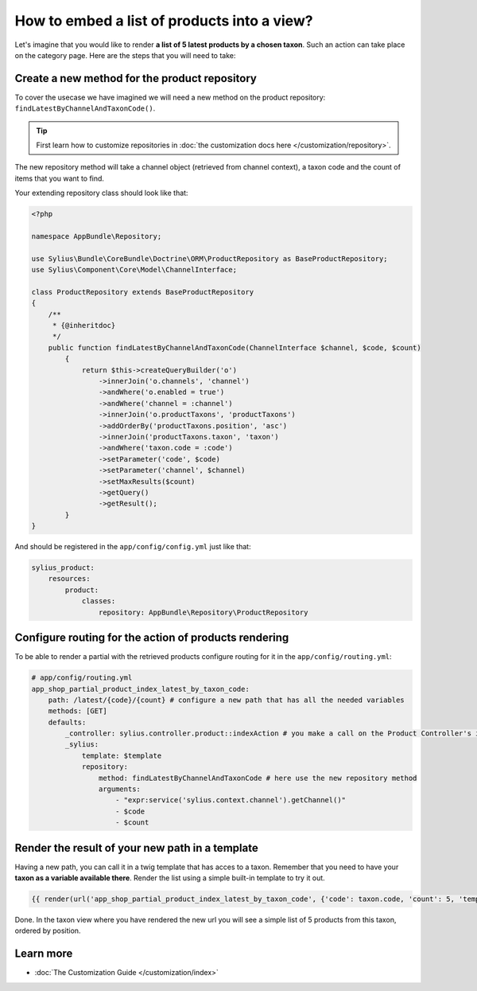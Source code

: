 How to embed a list of products into a view?
============================================

Let's imagine that you would like to render **a list of 5 latest products by a chosen taxon**. Such an action can take place
on the category page. Here are the steps that you will need to take:

Create a new method for the product repository
----------------------------------------------

To cover the usecase we have imagined we will need a new method on the product repository: ``findLatestByChannelAndTaxonCode()``.

.. tip::

    First learn how to customize repositories in :doc:`the customization docs here </customization/repository>`.

The new repository method will take a channel object (retrieved from channel context), a taxon code and the count of items that you want to find.

Your extending repository class should look like that:

.. code-block:: php

    <?php

    namespace AppBundle\Repository;

    use Sylius\Bundle\CoreBundle\Doctrine\ORM\ProductRepository as BaseProductRepository;
    use Sylius\Component\Core\Model\ChannelInterface;

    class ProductRepository extends BaseProductRepository
    {
        /**
         * {@inheritdoc}
         */
        public function findLatestByChannelAndTaxonCode(ChannelInterface $channel, $code, $count)
            {
                return $this->createQueryBuilder('o')
                    ->innerJoin('o.channels', 'channel')
                    ->andWhere('o.enabled = true')
                    ->andWhere('channel = :channel')
                    ->innerJoin('o.productTaxons', 'productTaxons')
                    ->addOrderBy('productTaxons.position', 'asc')
                    ->innerJoin('productTaxons.taxon', 'taxon')
                    ->andWhere('taxon.code = :code')
                    ->setParameter('code', $code)
                    ->setParameter('channel', $channel)
                    ->setMaxResults($count)
                    ->getQuery()
                    ->getResult();
            }
    }

And should be registered in the ``app/config/config.yml`` just like that:

.. code-block:: yaml

    sylius_product:
        resources:
            product:
                classes:
                    repository: AppBundle\Repository\ProductRepository

Configure routing for the action of products rendering
------------------------------------------------------

To be able to render a partial with the retrieved products configure routing for it in the ``app/config/routing.yml``:

.. code-block:: yaml

    # app/config/routing.yml
    app_shop_partial_product_index_latest_by_taxon_code:
        path: /latest/{code}/{count} # configure a new path that has all the needed variables
        methods: [GET]
        defaults:
            _controller: sylius.controller.product::indexAction # you make a call on the Product Controller's index action
            _sylius:
                template: $template
                repository:
                    method: findLatestByChannelAndTaxonCode # here use the new repository method
                    arguments:
                        - "expr:service('sylius.context.channel').getChannel()"
                        - $code
                        - $count

Render the result of your new path in a template
------------------------------------------------

Having a new path, you can call it in a twig template that has acces to a taxon. Remember that you need to have your **taxon as a variable available there**.
Render the list using a simple built-in template to try it out.

.. code-block:: twig

    {{ render(url('app_shop_partial_product_index_latest_by_taxon_code', {'code': taxon.code, 'count': 5, 'template': '@SyliusShop/Product/_horizontalList.html.twig'})) }}

Done. In the taxon view where you have rendered the new url you will see a simple list of 5 products from this taxon, ordered by position.

Learn more
----------

* :doc:`The Customization Guide </customization/index>`
